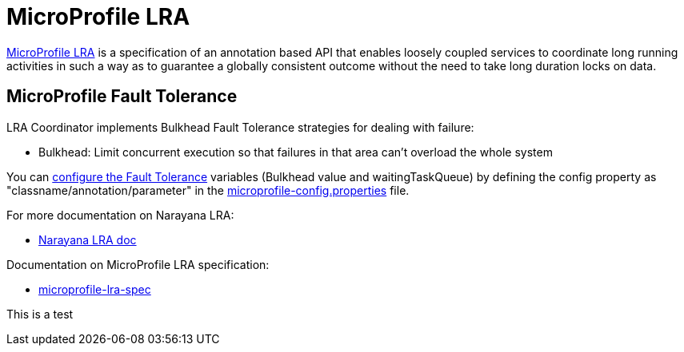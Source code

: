= MicroProfile LRA

link:https://github.com/eclipse/microprofile-lra[MicroProfile LRA] is a specification of an annotation based API that enables loosely coupled services to coordinate long running activities in such a way as to guarantee a globally consistent outcome without the need to take long duration locks on data.

== MicroProfile Fault Tolerance
LRA Coordinator implements Bulkhead Fault Tolerance strategies for dealing with failure:

* Bulkhead: Limit concurrent execution so that failures in that area can't overload the whole system

You can link:https://www.eclipse.org/community/eclipse_newsletter/2017/september/article4.php[configure the Fault Tolerance] variables (Bulkhead value and waitingTaskQueue) by defining the config property as "classname/annotation/parameter" in the link:./coordinator/src/main/resources/META-INF/microprofile-config.properties[microprofile-config.properties] file. 

For more documentation on Narayana LRA:

* link:https://www.narayana.io//docs/project/index.html#d5e7502[Narayana LRA doc]

Documentation on MicroProfile LRA specification:

* link:https://github.com/eclipse/microprofile-lra/blob/master/spec/src/main/asciidoc/microprofile-lra-spec.asciidoc[microprofile-lra-spec]

This is a test
